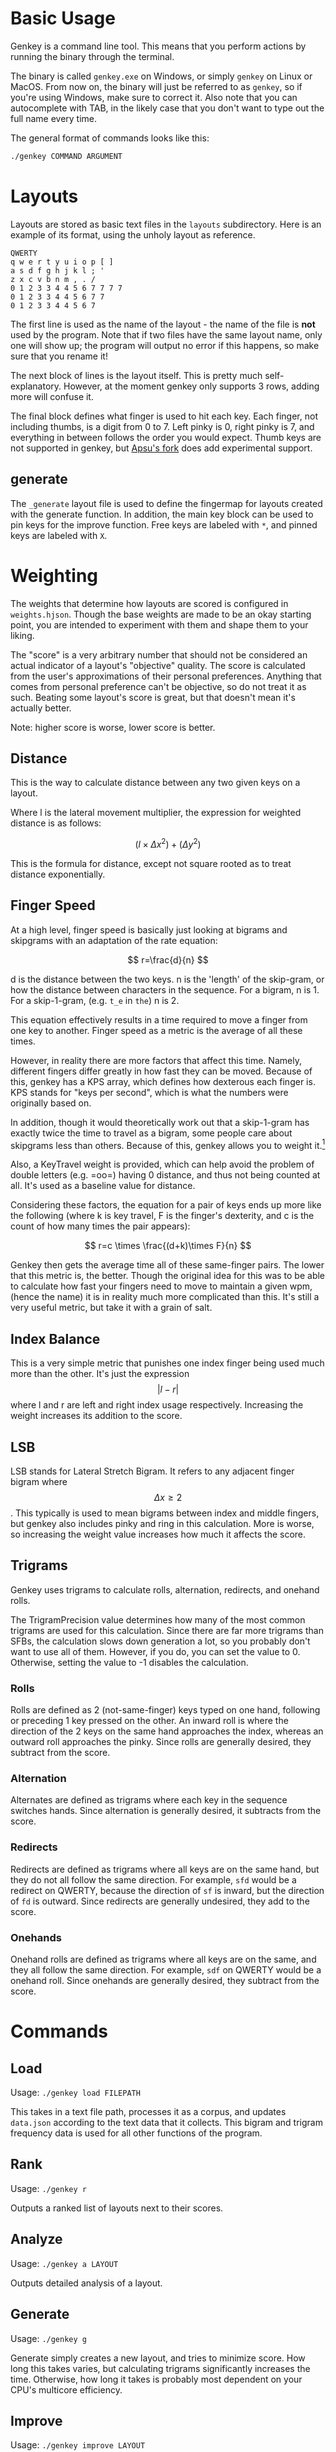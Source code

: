 * Basic Usage
:PROPERTIES:
:CUSTOM_ID: basic-usage
:END:
Genkey is a command line tool. This means that you perform actions by
running the binary through the terminal.

The binary is called =genkey.exe= on Windows, or simply =genkey= on
Linux or MacOS. From now on, the binary will just be referred to as
=genkey=, so if you're using Windows, make sure to correct it. Also note
that you can autocomplete with TAB, in the likely case that you don't
want to type out the full name every time.

The general format of commands looks like this:

#+begin_src sh
./genkey COMMAND ARGUMENT
#+end_src

* Layouts
:PROPERTIES:
:CUSTOM_ID: layouts
:END:
Layouts are stored as basic text files in the =layouts= subdirectory.
Here is an example of its format, using the unholy layout as reference.

#+begin_example
QWERTY
q w e r t y u i o p [ ] 
a s d f g h j k l ; '
z x c v b n m , . /
0 1 2 3 3 4 4 5 6 7 7 7 7
0 1 2 3 3 4 4 5 6 7 7
0 1 2 3 3 4 4 5 6 7 
#+end_example

The first line is used as the name of the layout - the name of the file
is *not* used by the program. Note that if two files have the same
layout name, only one will show up; the program will output no error if
this happens, so make sure that you rename it!

The next block of lines is the layout itself. This is pretty much
self-explanatory. However, at the moment genkey only supports 3 rows,
adding more will confuse it.

The final block defines what finger is used to hit each key. Each
finger, not including thumbs, is a digit from 0 to 7. Left pinky is 0,
right pinky is 7, and everything in between follows the order you would
expect. Thumb keys are not supported in genkey, but
[[https://github.com/apsu/genkey][Apsu's fork]] does add experimental
support.

** generate
:PROPERTIES:
:CUSTOM_ID: generate
:END:
The =_generate= layout file is used to define the fingermap for layouts
created with the generate function. In addition, the main key block can
be used to pin keys for the improve function. Free keys are labeled with
=*=, and pinned keys are labeled with =X=.

* Weighting
:PROPERTIES:
:CUSTOM_ID: weighting
:END:
The weights that determine how layouts are scored is configured in
=weights.hjson=. Though the base weights are made to be an okay starting
point, you are intended to experiment with them and shape them to your
liking.

The "score" is a very arbitrary number that should not be considered an
actual indicator of a layout's "objective" quality. The score is
calculated from the user's approximations of their personal preferences.
Anything that comes from personal preference can't be objective, so do
not treat it as such. Beating some layout's score is great, but that
doesn't mean it's actually better.

Note: higher score is worse, lower score is better.

** Distance
:PROPERTIES:
:CUSTOM_ID: distance
:END:
This is the way to calculate distance between any two given keys on a
layout.

Where l is the lateral movement multiplier, the expression for weighted
distance is as follows:

\[ (l \times \Delta{x}^2) + (\Delta{y}^2) \]

This is the formula for distance, except not square rooted as to treat
distance exponentially.

** Finger Speed
:PROPERTIES:
:CUSTOM_ID: finger-speed
:END:
At a high level, finger speed is basically just looking at bigrams and
skipgrams with an adaptation of the rate equation:

\[ r=\frac{d}{n} \]

d is the distance between the two keys. n is the 'length' of the
skip-gram, or how the distance between characters in the sequence. For a
bigram, n is 1. For a skip-1-gram, (e.g. =t_e= in =the=) n is 2.

This equation effectively results in a time required to move a finger
from one key to another. Finger speed as a metric is the average of all
these times.

However, in reality there are more factors that affect this time.
Namely, different fingers differ greatly in how fast they can be moved.
Because of this, genkey has a KPS array, which defines how dexterous
each finger is. KPS stands for "keys per second", which is what the
numbers were originally based on.

In addition, though it would theoretically work out that a skip-1-gram
has exactly twice the time to travel as a bigram, some people care about
skipgrams less than others. Because of this, genkey allows you to weight
it.[fn:1]

Also, a KeyTravel weight is provided, which can help avoid the problem
of double letters (e.g. =oo=) having 0 distance, and thus not being
counted at all. It's used as a baseline value for distance.

Considering these factors, the equation for a pair of keys ends up more
like the following (where k is key travel, F is the finger's dexterity,
and c is the count of how many times the pair appears):

\[ r=c \times \frac{(d+k)\times F}{n} \]

Genkey then gets the average time all of these same-finger pairs. The
lower that this metric is, the better. Though the original idea for this
was to be able to calculate how fast your fingers need to move to
maintain a given wpm, (hence the name) it is in reality much more
complicated than this. It's still a very useful metric, but take it with
a grain of salt.

** Index Balance
:PROPERTIES:
:CUSTOM_ID: index-balance
:END:
This is a very simple metric that punishes one index finger being used
much more than the other. It's just the expression \[ |l-r| \] where l
and r are left and right index usage respectively. Increasing the weight
increases its addition to the score.

** LSB
:PROPERTIES:
:CUSTOM_ID: lsb
:END:
LSB stands for Lateral Stretch Bigram. It refers to any adjacent finger
bigram where \[ \Delta x \ge 2 \]. This typically is used to mean
bigrams between index and middle fingers, but genkey also includes pinky
and ring in this calculation. More is worse, so increasing the weight
value increases how much it affects the score.

** Trigrams
:PROPERTIES:
:CUSTOM_ID: trigrams
:END:
Genkey uses trigrams to calculate rolls, alternation, redirects, and
onehand rolls.

The TrigramPrecision value determines how many of the most common
trigrams are used for this calculation. Since there are far more
trigrams than SFBs, the calculation slows down generation a lot, so you
probably don't want to use all of them. However, if you do, you can set
the value to 0. Otherwise, setting the value to -1 disables the
calculation.

*** Rolls
:PROPERTIES:
:CUSTOM_ID: rolls
:END:
Rolls are defined as 2 (not-same-finger) keys typed on one hand,
following or preceding 1 key pressed on the other. An inward roll is
where the direction of the 2 keys on the same hand approaches the index,
whereas an outward roll approaches the pinky. Since rolls are generally
desired, they subtract from the score.

*** Alternation
:PROPERTIES:
:CUSTOM_ID: alternation
:END:
Alternates are defined as trigrams where each key in the sequence
switches hands. Since alternation is generally desired, it subtracts
from the score.

*** Redirects
:PROPERTIES:
:CUSTOM_ID: redirects
:END:
Redirects are defined as trigrams where all keys are on the same hand,
but they do not all follow the same direction. For example, =sfd= would
be a redirect on QWERTY, because the direction of =sf= is inward, but
the direction of =fd= is outward. Since redirects are generally
undesired, they add to the score.

*** Onehands
:PROPERTIES:
:CUSTOM_ID: onehands
:END:
Onehand rolls are defined as trigrams where all keys are on the same,
and they all follow the same direction. For example, =sdf= on QWERTY
would be a onehand roll. Since onehands are generally desired, they
subtract from the score.

* Commands
:PROPERTIES:
:CUSTOM_ID: commands
:END:
** Load
:PROPERTIES:
:CUSTOM_ID: load
:END:
Usage: =./genkey load FILEPATH=

This takes in a text file path, processes it as a corpus, and updates
=data.json= according to the text data that it collects. This bigram and
trigram frequency data is used for all other functions of the program.

** Rank
:PROPERTIES:
:CUSTOM_ID: rank
:END:
Usage: =./genkey r=

Outputs a ranked list of layouts next to their scores.

** Analyze
:PROPERTIES:
:CUSTOM_ID: analyze
:END:
Usage: =./genkey a LAYOUT=

Outputs detailed analysis of a layout.

** Generate
:PROPERTIES:
:CUSTOM_ID: generate-1
:END:
Usage: =./genkey g=

Generate simply creates a new layout, and tries to minimize score. How
long this takes varies, but calculating trigrams significantly increases
the time. Otherwise, how long it takes is probably most dependent on
your CPU's multicore efficiency.

** Improve
:PROPERTIES:
:CUSTOM_ID: improve
:END:
Usage: =./genkey improve LAYOUT=

Attempts to optimize the score of the given layout, without moving the
pinned keys (see **_generate*).

** Interactive
:PROPERTIES:
:CUSTOM_ID: interactive
:END:
Usage: =./genkey i LAYOUT=

The interactive mode is one of the more powerful parts of genkey. It
gives you tools to easily modify a layout and see the effects in
real-time. It's a fast and dynamic way to approach layout creation.

*** Swap
:PROPERTIES:
:CUSTOM_ID: swap
:END:
Usage: =s key1 key2=

Swaps two letters with each other.

Example: =s a b=

*** Column Swap
:PROPERTIES:
:CUSTOM_ID: column-swap
:END:
Usage: =cs key1 key2= or =cs col1 col2=

Swaps two columns with each other. If you provide a key, then it targets
the column where that key is located. If you provide a number, it
targets the column corresponding to that number.

Examples:

- =cs a b=
- =cs 0 1=

*** Suggest
:PROPERTIES:
:CUSTOM_ID: suggest
:END:
Usage: =g=

Provides a suggestion of what two keys to swap. It does this with a
superficial neighbor search. It reports what score it will immediately
result in, and what score it can lead to.

*** Save
:PROPERTIES:
:CUSTOM_ID: save
:END:
Usage: =save=

Asks you for a layout name, and writes the file. If the name is already
taken, you'll be asked if you want to overwrite it.

*** Quit
:PROPERTIES:
:CUSTOM_ID: quit
:END:
Usage: =q=

Is an explanation for this necessary

* Footnotes
:PROPERTIES:
:CUSTOM_ID: footnotes
:END:

[fn:1] When semi came up with the finger speed concept, they coined the
term "disjointed bigram". Though a fancy sounding name,
skipgram is an already existing term that fits better. Despite
this, DSFB ("disjointed same-finger bigram") is still used
relatively frequently, which is why it's called that in genkey.
